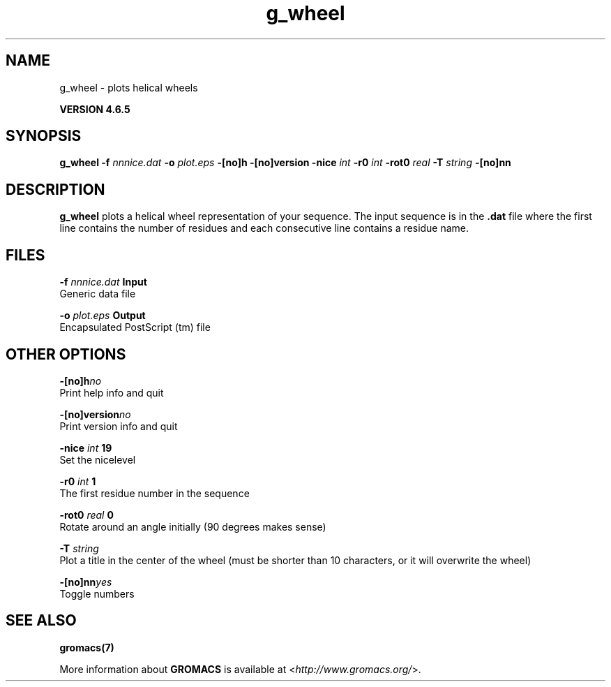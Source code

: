 .TH g_wheel 1 "Mon 2 Dec 2013" "" "GROMACS suite, VERSION 4.6.5"
.SH NAME
g_wheel\ -\ plots\ helical\ wheels

.B VERSION 4.6.5
.SH SYNOPSIS
\f3g_wheel\fP
.BI "\-f" " nnnice.dat "
.BI "\-o" " plot.eps "
.BI "\-[no]h" ""
.BI "\-[no]version" ""
.BI "\-nice" " int "
.BI "\-r0" " int "
.BI "\-rot0" " real "
.BI "\-T" " string "
.BI "\-[no]nn" ""
.SH DESCRIPTION
\&\fB g_wheel\fR plots a helical wheel representation of your sequence.
\&The input sequence is in the \fB .dat\fR file where the first line contains
\&the number of residues and each consecutive line contains a residue name.
.SH FILES
.BI "\-f" " nnnice.dat" 
.B Input
 Generic data file 

.BI "\-o" " plot.eps" 
.B Output
 Encapsulated PostScript (tm) file 

.SH OTHER OPTIONS
.BI "\-[no]h"  "no    "
 Print help info and quit

.BI "\-[no]version"  "no    "
 Print version info and quit

.BI "\-nice"  " int" " 19" 
 Set the nicelevel

.BI "\-r0"  " int" " 1" 
 The first residue number in the sequence

.BI "\-rot0"  " real" " 0     " 
 Rotate around an angle initially (90 degrees makes sense)

.BI "\-T"  " string" " " 
 Plot a title in the center of the wheel (must be shorter than 10 characters, or it will overwrite the wheel)

.BI "\-[no]nn"  "yes   "
 Toggle numbers

.SH SEE ALSO
.BR gromacs(7)

More information about \fBGROMACS\fR is available at <\fIhttp://www.gromacs.org/\fR>.
